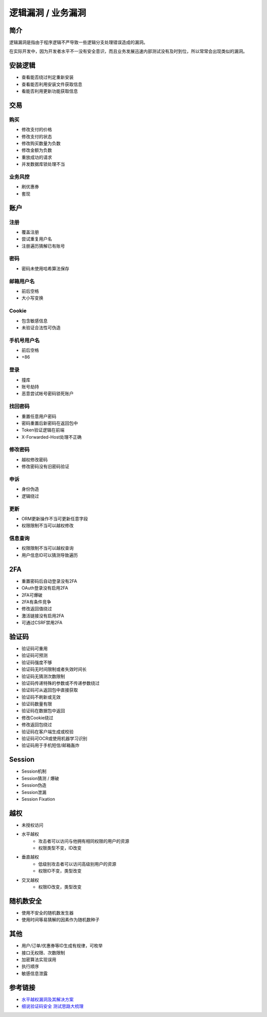 逻辑漏洞 / 业务漏洞
================================

简介
--------------------------------
逻辑漏洞是指由于程序逻辑不严导致一些逻辑分支处理错误造成的漏洞。

在实际开发中，因为开发者水平不一没有安全意识，而且业务发展迅速内部测试没有及时到位，所以常常会出现类似的漏洞。

安装逻辑
--------------------------------
- 查看能否绕过判定重新安装
- 查看能否利用安装文件获取信息
- 看能否利用更新功能获取信息

交易
--------------------------------

购买
~~~~~~~~~~~~~~~~~~~~~~~~~~~~~~~~
- 修改支付的价格
- 修改支付的状态
- 修改购买数量为负数
- 修改金额为负数
- 重放成功的请求
- 并发数据库锁处理不当

业务风控
~~~~~~~~~~~~~~~~~~~~~~~~~~~~~~~~
- 刷优惠券
- 套现

账户
--------------------------------

注册
~~~~~~~~~~~~~~~~~~~~~~~~~~~~~~~~
- 覆盖注册
- 尝试重复用户名
- 注册遍历猜解已有账号

密码
~~~~~~~~~~~~~~~~~~~~~~~~~~~~~~~~
- 密码未使用哈希算法保存

邮箱用户名
~~~~~~~~~~~~~~~~~~~~~~~~~~~~~~~~
- 前后空格
- 大小写变换

Cookie
~~~~~~~~~~~~~~~~~~~~~~~~~~~~~~~~
- 包含敏感信息
- 未验证合法性可伪造

手机号用户名
~~~~~~~~~~~~~~~~~~~~~~~~~~~~~~~~
- 前后空格
- +86

登录
~~~~~~~~~~~~~~~~~~~~~~~~~~~~~~~~
- 撞库
- 账号劫持
- 恶意尝试帐号密码锁死账户

找回密码
~~~~~~~~~~~~~~~~~~~~~~~~~~~~~~~~
- 重置任意用户密码
- 密码重置后新密码在返回包中
- Token验证逻辑在前端
- X-Forwarded-Host处理不正确

修改密码
~~~~~~~~~~~~~~~~~~~~~~~~~~~~~~~~
- 越权修改密码
- 修改密码没有旧密码验证

申诉
~~~~~~~~~~~~~~~~~~~~~~~~~~~~~~~~
- 身份伪造
- 逻辑绕过

更新
~~~~~~~~~~~~~~~~~~~~~~~~~~~~~~~~
- ORM更新操作不当可更新任意字段
- 权限限制不当可以越权修改

信息查询
~~~~~~~~~~~~~~~~~~~~~~~~~~~~~~~~
- 权限限制不当可以越权查询
- 用户信息ID可以猜测导致遍历

2FA
--------------------------------
- 重置密码后自动登录没有2FA
- OAuth登录没有启用2FA
- 2FA可爆破
- 2FA有条件竞争
- 修改返回值绕过
- 激活链接没有启用2FA
- 可通过CSRF禁用2FA

验证码
--------------------------------
- 验证码可重用
- 验证码可预测
- 验证码强度不够
- 验证码无时间限制或者失效时间长
- 验证码无猜测次数限制
- 验证码传递特殊的参数或不传递参数绕过
- 验证码可从返回包中直接获取
- 验证码不刷新或无效
- 验证码数量有限
- 验证码在数据包中返回
- 修改Cookie绕过
- 修改返回包绕过
- 验证码在客户端生成或校验
- 验证码可OCR或使用机器学习识别
- 验证码用于手机短信/邮箱轰炸

Session
--------------------------------
- Session机制
- Session猜测 / 爆破
- Session伪造
- Session泄漏
- Session Fixation

越权
--------------------------------
- 未授权访问
- 水平越权
    - 攻击者可以访问与他拥有相同权限的用户的资源 
    - 权限类型不变，ID改变
- 垂直越权
    - 低级别攻击者可以访问高级别用户的资源
    - 权限ID不变，类型改变
- 交叉越权
    - 权限ID改变，类型改变

随机数安全
--------------------------------
- 使用不安全的随机数发生器
- 使用时间等易猜解的因素作为随机数种子

其他
--------------------------------
- 用户/订单/优惠券等ID生成有规律，可枚举
- 接口无权限、次数限制
- 加密算法实现误用
- 执行顺序
- 敏感信息泄露

参考链接
--------------------------------
- `水平越权漏洞及其解决方案 <http://blog.csdn.net/mylutte/article/details/50819146#10006-weixin-1-52626-6b3bffd01fdde4900130bc5a2751b6d1>`_
- `细说验证码安全 测试思路大梳理 <https://xz.aliyun.com/t/6029>`_
